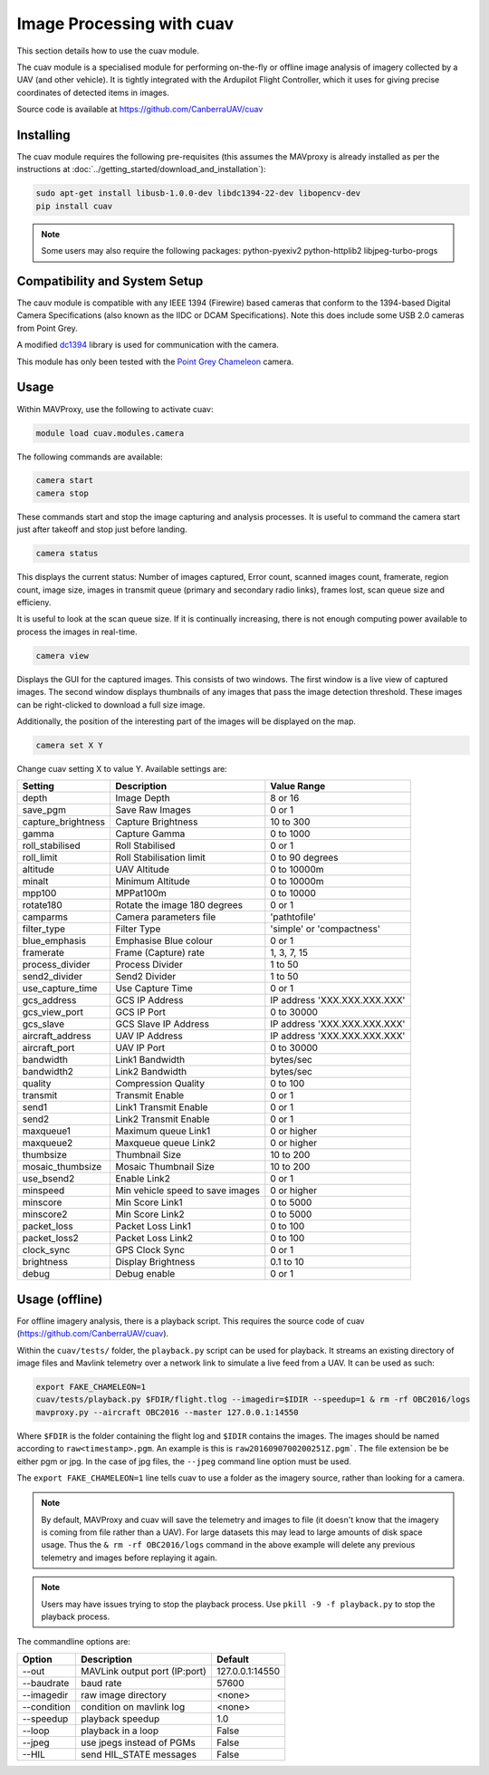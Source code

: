 ==========================
Image Processing with cuav
==========================

This section details how to use the cuav module.

The cuav module is a specialised module for performing on-the-fly or offline image analysis of imagery collected by a UAV (and other vehicle). It is tightly integrated with the Ardupilot Flight Controller, which it uses for giving precise coordinates of detected items in images.

Source code is available at https://github.com/CanberraUAV/cuav

----------
Installing
----------

The cuav module requires the following pre-requisites (this assumes the MAVproxy is already installed as per the instructions at :doc:`../getting_started/download_and_installation`):

.. code:: bash

    sudo apt-get install libusb-1.0.0-dev libdc1394-22-dev libopencv-dev
    pip install cuav
    
.. note::

    Some users may also require the following packages: python-pyexiv2 python-httplib2 libjpeg-turbo-progs
 
------------------------------
Compatibility and System Setup
------------------------------

The cauv module is compatible with any IEEE 1394 (Firewire) based cameras that conform to the 1394-based Digital Camera Specifications (also known as the IIDC or DCAM Specifications). Note this does include some USB 2.0 cameras from Point Grey.

A modified `dc1394 <http://damien.douxchamps.net/ieee1394/libdc1394/>`_ library is used for communication with the camera.

This module has only been tested with the `Point Grey Chameleon <http://www.ptgrey.com/chameleon-usb2-cameras>`_ camera.

-----
Usage
-----

Within MAVProxy, use the following to activate cuav:

.. code:: bash

    module load cuav.modules.camera
    
The following commands are available:

.. code:: bash

    camera start
    camera stop
    
These commands start and stop the image capturing and analysis processes. It is useful to command the camera start just after takeoff and stop just before landing.
    
    
.. code:: bash

    camera status
    
This displays the current status: Number of images captured, Error count, scanned images count, framerate, region count, image size, images in transmit queue (primary and secondary radio links), frames lost, scan queue size and efficieny.

It is useful to look at the scan queue size. If it is continually increasing, there is not enough computing power available to process the images in real-time.
    
.. code:: bash

    camera view
    
Displays the GUI for the captured images. This consists of two windows. The first window is a live view of captured images. The second window displays thumbnails of any images that pass the image detection threshold. These images can be right-clicked to download a full size image.

Additionally, the position of the interesting part of the images will be displayed on the map.

.. code:: bash

    camera set X Y
    
Change cuav setting X to value Y. Available settings are:

==================   ================================   ===============================
Setting              Description                        Value Range
==================   ================================   ===============================
depth                Image Depth                        8 or 16
save_pgm             Save Raw Images                    0 or 1
capture_brightness   Capture Brightness                 10 to 300
gamma                Capture Gamma                      0 to 1000
roll_stabilised      Roll Stabilised                    0 or 1 
roll_limit           Roll Stabilisation limit           0 to 90 degrees
altitude             UAV Altitude                       0 to 10000m
minalt               Minimum Altitude                   0 to 10000m
mpp100               MPPat100m                          0 to 10000
rotate180            Rotate the image 180 degrees       0 or 1
camparms             Camera parameters file             '\path\to\file'
filter_type          Filter Type                        'simple' or 'compactness'
blue_emphasis        Emphasise Blue colour              0 or 1
framerate            Frame (Capture) rate               1, 3, 7, 15
process_divider      Process Divider                    1 to 50
send2_divider        Send2 Divider                      1 to 50
use_capture_time     Use Capture Time                   0 or 1
gcs_address          GCS IP Address                     IP address 'XXX.XXX.XXX.XXX'
gcs_view_port        GCS IP Port                        0 to 30000
gcs_slave            GCS Slave IP Address               IP address 'XXX.XXX.XXX.XXX'
aircraft_address     UAV IP Address                     IP address 'XXX.XXX.XXX.XXX'
aircraft_port        UAV IP Port                        0 to 30000
bandwidth            Link1 Bandwidth                    bytes/sec
bandwidth2           Link2 Bandwidth                    bytes/sec
quality              Compression Quality                0 to 100
transmit             Transmit Enable                    0 or 1
send1                Link1 Transmit Enable              0 or 1
send2                Link2 Transmit Enable              0 or 1
maxqueue1            Maximum queue Link1                0 or higher
maxqueue2            Maxqueue queue Link2               0 or higher
thumbsize            Thumbnail Size                     10 to 200
mosaic_thumbsize     Mosaic Thumbnail Size              10 to 200
use_bsend2           Enable Link2                       0 or 1
minspeed             Min vehicle speed to save images   0 or higher
minscore             Min Score Link1                    0 to 5000
minscore2            Min Score Link2                    0 to 5000
packet_loss          Packet Loss Link1                  0 to 100
packet_loss2         Packet Loss Link2                  0 to 100
clock_sync           GPS Clock Sync                     0 or 1
brightness           Display Brightness                 0.1 to 10
debug                Debug enable                       0 or 1
==================   ================================   ===============================

---------------
Usage (offline)
---------------

For offline imagery analysis, there is a playback script. This requires the source code of cuav 
(https://github.com/CanberraUAV/cuav).

Within the ``cuav/tests/`` folder, the ``playback.py`` script can be used for playback. It streams 
an existing directory of image files and Mavlink telemetry over a network link to simulate a live 
feed from a UAV. It can be used as such:

.. code:: bash

    export FAKE_CHAMELEON=1
    cuav/tests/playback.py $FDIR/flight.tlog --imagedir=$IDIR --speedup=1 & rm -rf OBC2016/logs
    mavproxy.py --aircraft OBC2016 --master 127.0.0.1:14550
    
Where ``$FDIR`` is the folder containing the flight log and ``$IDIR`` contains the images. The 
images should be named according to ``raw<timestamp>.pgm``. An example is this is ``raw2016090700200251Z.pgm```. The file extension be be either pgm or jpg. In the case of jpg files, 
the ``--jpeg`` command line option must be used.

The ``export FAKE_CHAMELEON=1`` line tells cuav to use a folder as the imagery source, rather than
looking for a camera.

.. note::

    By default, MAVProxy and cuav will save the telemetry and images to file (it doesn't know that
    the imagery is coming from file rather than a UAV). For large datasets this may lead to large 
    amounts of disk space usage. Thus the ``& rm -rf OBC2016/logs`` command in the above example 
    will delete any previous telemetry and images before replaying it again.
    
.. note::

    Users may have issues trying to stop the playback process. Use ``pkill -9 -f playback.py`` to
    stop the playback process.

The commandline options are: 

==================   ================================   ===============================
Option               Description                        Default
==================   ================================   ===============================
--out                MAVLink output port (IP:port)      127.0.0.1:14550
--baudrate           baud rate                          57600
--imagedir           raw image directory                <none>
--condition          condition on mavlink log           <none>
--speedup            playback speedup                   1.0
--loop               playback in a loop                 False
--jpeg               use jpegs instead of PGMs          False
--HIL                send HIL_STATE messages            False
==================   ================================   ===============================


